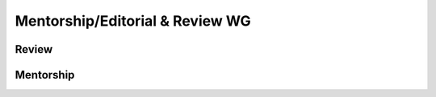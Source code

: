 Mentorship/Editorial & Review WG
================================

Review
------

Mentorship
----------

